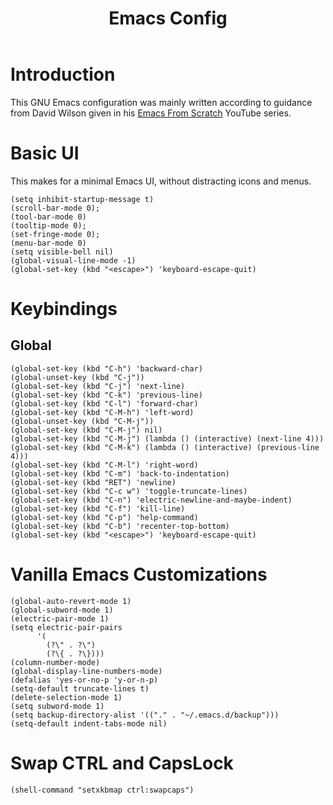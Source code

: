 #+TITLE: Emacs Config
#+PROPERTY: header-args :tangle "./init.el"
* Introduction
This GNU Emacs configuration was mainly written according to guidance from David Wilson given in
his [[https://www.youtube.com/watch?v=74zOY-vgkyw&list=PLEoMzSkcN8oPH1au7H6B7bBJ4ZO7BXjSZ&index=1][Emacs From Scratch]] YouTube series.
* Basic UI
This makes for a minimal Emacs UI, without distracting icons and menus.
#+BEGIN_SRC elisp
  (setq inhibit-startup-message t)
  (scroll-bar-mode 0);
  (tool-bar-mode 0)
  (tooltip-mode 0);
  (set-fringe-mode 0);
  (menu-bar-mode 0)
  (setq visible-bell nil)
  (global-visual-line-mode -1)
  (global-set-key (kbd "<escape>") 'keyboard-escape-quit)
#+END_SRC
* Keybindings
** Global
#+BEGIN_SRC elisp
  (global-set-key (kbd "C-h") 'backward-char)
  (global-unset-key (kbd "C-j"))
  (global-set-key (kbd "C-j") 'next-line)
  (global-set-key (kbd "C-k") 'previous-line)
  (global-set-key (kbd "C-l") 'forward-char)
  (global-set-key (kbd "C-M-h") 'left-word)
  (global-unset-key (kbd "C-M-j"))
  (global-set-key (kbd "C-M-j") nil)
  (global-set-key (kbd "C-M-j") (lambda () (interactive) (next-line 4)))
  (global-set-key (kbd "C-M-k") (lambda () (interactive) (previous-line 4)))
  (global-set-key (kbd "C-M-l") 'right-word)
  (global-set-key (kbd "C-m") 'back-to-indentation)
  (global-set-key (kbd "RET") 'newline)
  (global-set-key (kbd "C-c w") 'toggle-truncate-lines)
  (global-set-key (kbd "C-n") 'electric-newline-and-maybe-indent)
  (global-set-key (kbd "C-f") 'kill-line)
  (global-set-key (kbd "C-p") 'help-command)
  (global-set-key (kbd "C-b") 'recenter-top-bottom)
  (global-set-key (kbd "<escape>") 'keyboard-escape-quit)
#+END_SRC

* Vanilla Emacs Customizations
#+BEGIN_SRC elisp
  (global-auto-revert-mode 1)
  (global-subword-mode 1)
  (electric-pair-mode 1)
  (setq electric-pair-pairs
        '(
          (?\" . ?\")
          (?\{ . ?\})))
  (column-number-mode)
  (global-display-line-numbers-mode)
  (defalias 'yes-or-no-p 'y-or-n-p)
  (setq-default truncate-lines t)
  (delete-selection-mode 1)
  (setq subword-mode 1)
  (setq backup-directory-alist '(("." . "~/.emacs.d/backup")))
  (setq-default indent-tabs-mode nil)
#+END_SRC

* Swap CTRL and CapsLock
#+BEGIN_SRC elisp
  (shell-command "setxkbmap ctrl:swapcaps")
#+END_SRC
